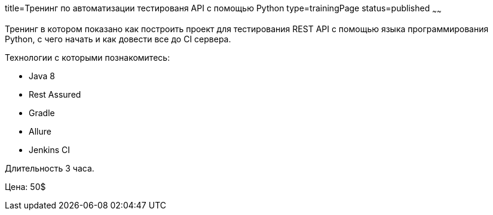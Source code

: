 title=Тренинг по автоматизации тестированя API с помощью Python
type=trainingPage
status=published
~~~~~~

Тренинг в котором показано как построить проект для тестирования REST API с помощью языка программирования Python,
с чего начать и как довести все до CI сервера.

Технологии c которыми познакомитесь:

* Java 8
* Rest Assured
* Gradle
* Allure
* Jenkins CI

Длительность 3 часа.

Цена: 50$